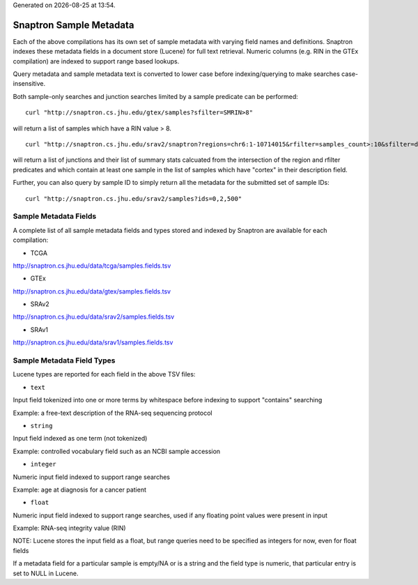 .. Snaptron documentation metadata file

.. |date| date::
.. |time| date:: %H:%M

Generated on |date| at |time|.

========================
Snaptron Sample Metadata
========================

Each of the above compilations has its own set of sample metadata with varying field names and definitions.
Snaptron indexes these metadata fields in a document store (Lucene) for full text retrieval.
Numeric columns (e.g. RIN in the GTEx compilation) are indexed to support range based lookups.

Query metadata and sample metadata text is converted to lower case before indexing/querying to make searches case-insensitive.


Both sample-only searches and junction searches limited by a sample predicate can be performed: ::

  curl "http://snaptron.cs.jhu.edu/gtex/samples?sfilter=SMRIN>8"

will return a list of samples which have a RIN value > 8. ::

  curl "http://snaptron.cs.jhu.edu/srav2/snaptron?regions=chr6:1-10714015&rfilter=samples_count>:10&sfilter=description:cortex"

will return a list of junctions and their list of summary stats calcuated from the intersection of the region and rfilter
predicates and which contain at least one sample in the list of samples which have "cortex" in their description field.

Further, you can also query by sample ID to simply return all the metadata for the submitted set of sample IDs: ::

  curl "http://snaptron.cs.jhu.edu/srav2/samples?ids=0,2,500"


Sample Metadata Fields
----------------------

A complete list of all sample metadata fields and types stored and indexed by Snaptron are available for each compilation:

- TCGA
http://snaptron.cs.jhu.edu/data/tcga/samples.fields.tsv

- GTEx
http://snaptron.cs.jhu.edu/data/gtex/samples.fields.tsv

- SRAv2
http://snaptron.cs.jhu.edu/data/srav2/samples.fields.tsv

- SRAv1
http://snaptron.cs.jhu.edu/data/srav1/samples.fields.tsv


Sample Metadata Field Types
---------------------------

Lucene types are reported for each field in the above TSV files:

- ``text``
Input field tokenized into one or more terms by whitespace before indexing to support "contains" searching

Example:
a free-text description of the RNA-seq sequencing protocol

- ``string``
Input field indexed as one term (not tokenized)

Example:
controlled vocabulary field such as an NCBI sample accession

- ``integer``
Numeric input field indexed to support range searches

Example:
age at diagnosis for a cancer patient

- ``float``
Numeric input field indexed to support range searches, used if any floating point values were present in input

Example:
RNA-seq integrity value (RIN)

NOTE: Lucene stores the input field as a float, but range queries need to be specified as integers for now, even for float fields


If a metadata field for a particular sample is empty/NA or is a string and the field type is numeric, that particular entry is set to NULL in Lucene.
